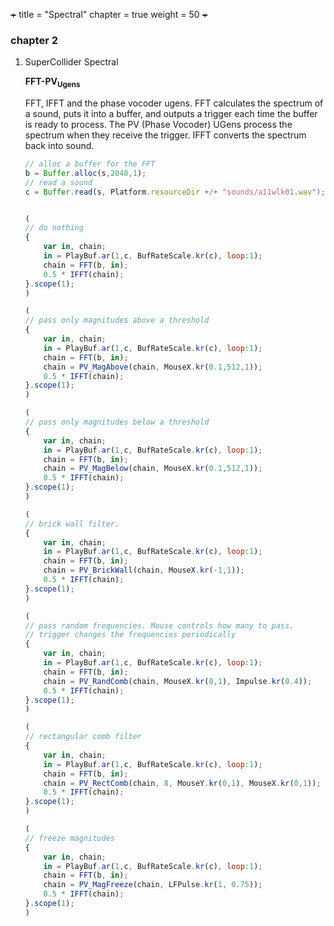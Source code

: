 +++
title = "Spectral"
chapter = true
weight = 50
+++

*** chapter 2
**** SuperCollider Spectral


*FFT-PV_Ugens*

FFT, IFFT and the phase vocoder ugens.
FFT calculates the spectrum of a sound, puts it into a buffer, and
outputs a trigger each time the buffer is ready to process. The PV (Phase Vocoder) UGens process the spectrum when they receive the trigger. IFFT converts the spectrum back into sound.

#+BEGIN_SRC js
// alloc a buffer for the FFT
b = Buffer.alloc(s,2048,1);
// read a sound
c = Buffer.read(s, Platform.resourceDir +/+ "sounds/a11wlk01.wav");


(
// do nothing
{
    var in, chain;
    in = PlayBuf.ar(1,c, BufRateScale.kr(c), loop:1);
    chain = FFT(b, in);
    0.5 * IFFT(chain);
}.scope(1);
)

(
// pass only magnitudes above a threshold
{
    var in, chain;
    in = PlayBuf.ar(1,c, BufRateScale.kr(c), loop:1);
    chain = FFT(b, in);
    chain = PV_MagAbove(chain, MouseX.kr(0.1,512,1));
    0.5 * IFFT(chain);
}.scope(1);
)

(
// pass only magnitudes below a threshold
{
    var in, chain;
    in = PlayBuf.ar(1,c, BufRateScale.kr(c), loop:1);
    chain = FFT(b, in);
    chain = PV_MagBelow(chain, MouseX.kr(0.1,512,1));
    0.5 * IFFT(chain);
}.scope(1);
)

(
// brick wall filter.
{
    var in, chain;
    in = PlayBuf.ar(1,c, BufRateScale.kr(c), loop:1);
    chain = FFT(b, in);
    chain = PV_BrickWall(chain, MouseX.kr(-1,1));
    0.5 * IFFT(chain);
}.scope(1);
)

(
// pass random frequencies. Mouse controls how many to pass.
// trigger changes the frequencies periodically
{
    var in, chain;
    in = PlayBuf.ar(1,c, BufRateScale.kr(c), loop:1);
    chain = FFT(b, in);
    chain = PV_RandComb(chain, MouseX.kr(0,1), Impulse.kr(0.4));
    0.5 * IFFT(chain);
}.scope(1);
)

(
// rectangular comb filter
{
    var in, chain;
    in = PlayBuf.ar(1,c, BufRateScale.kr(c), loop:1);
    chain = FFT(b, in);
    chain = PV_RectComb(chain, 8, MouseY.kr(0,1), MouseX.kr(0,1));
    0.5 * IFFT(chain);
}.scope(1);
)

(
// freeze magnitudes
{
    var in, chain;
    in = PlayBuf.ar(1,c, BufRateScale.kr(c), loop:1);
    chain = FFT(b, in);
    chain = PV_MagFreeze(chain, LFPulse.kr(1, 0.75));
    0.5 * IFFT(chain);
}.scope(1);
)

#+END_SRC

